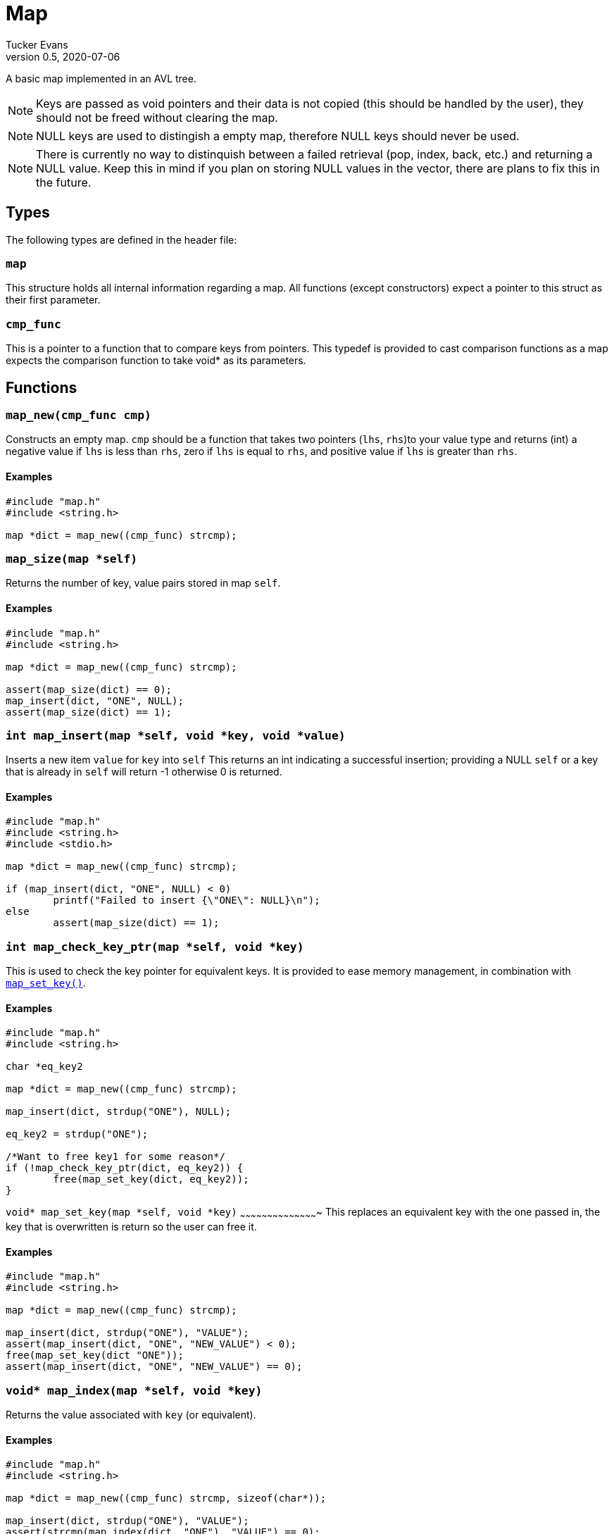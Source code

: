 Map
===
Tucker Evans
v0.5, 2020-07-06

A basic map implemented in an AVL tree.

NOTE: Keys are passed as void pointers and their data is not copied (this
should be handled by the user), they should not be freed without clearing the
map.

NOTE: NULL keys are used to distingish a empty map, therefore NULL keys should
never be used.

NOTE: There is currently no way to distinquish between a failed retrieval
(pop, index, back, etc.) and returning a NULL value. Keep this in mind if
you plan on storing NULL values in the vector, there are plans to fix this in
the future.

Types
----
The following types are defined in the header file:
[[map]]
+map+
~~~~~
This structure holds all internal information regarding a map.
All functions (except constructors) expect a pointer to this struct as their
first parameter.

[[cmp_func]]
+cmp_func+
~~~~~~~~~~~
This is a pointer to a function that to compare keys from pointers. This
typedef is provided to cast comparison functions as a map expects the
comparison function to take void* as its parameters.

Functions
---------
[[map_new]]
+map_new(cmp_func cmp)+
~~~~~~~~~~~~~~~~~~~~~~~
Constructs an empty map.
+cmp+ should be a function that takes two pointers (+lhs+, +rhs+)to your value
type and returns (int) a negative value if +lhs+ is less than  +rhs+, zero if
+lhs+ is equal to +rhs+, and positive value if +lhs+ is greater than +rhs+.

Examples
^^^^^^^^
[source,c]
----
#include "map.h"
#include <string.h>

map *dict = map_new((cmp_func) strcmp);
----

[[map_size]]
+map_size(map *self)+
~~~~~~~~~~~~~~~~~~~~~
Returns the number of key, value pairs stored in map +self+.

Examples
^^^^^^^^
[source,c]
----
#include "map.h"
#include <string.h>

map *dict = map_new((cmp_func) strcmp);

assert(map_size(dict) == 0);
map_insert(dict, "ONE", NULL);
assert(map_size(dict) == 1);
----

[[map_insert]]
+int map_insert(map *self, void *key, void *value)+
~~~~~~~~~~~~~~~~~~~~~~~~~~~~~~~~~~~~~~~~~~~~~~~~~~~~
Inserts a new item +value+ for +key+ into +self+
This returns an int indicating a successful insertion; providing a NULL +self+
or a key that is already in +self+ will return -1 otherwise 0 is returned.

Examples
^^^^^^^^
[source,c]
----
#include "map.h"
#include <string.h>
#include <stdio.h>

map *dict = map_new((cmp_func) strcmp);

if (map_insert(dict, "ONE", NULL) < 0)
	printf("Failed to insert {\"ONE\": NULL}\n");
else
	assert(map_size(dict) == 1);
----

[[map_check_key_ptr]]
+int map_check_key_ptr(map *self, void *key)+
~~~~~~~~~~~~~~~~~~~~~~~~~~~~~~~~~~~~~~~~~~~~~
This is used to check the key pointer for equivalent keys.
It is provided to ease memory management, in combination with
<<map_set_key,+map_set_key()+>>.

Examples
^^^^^^^^
[source,c]
----
#include "map.h"
#include <string.h>

char *eq_key2

map *dict = map_new((cmp_func) strcmp);

map_insert(dict, strdup("ONE"), NULL);

eq_key2 = strdup("ONE");

/*Want to free key1 for some reason*/
if (!map_check_key_ptr(dict, eq_key2)) {
	free(map_set_key(dict, eq_key2));
}

----

[[map_set_key]]
+void* map_set_key(map *self, void *key)+
~~~~~~~~~~~~~~~~~~~~~~~~~~~~~~~~~~~~~~~~~~~
This replaces an equivalent key with the one passed in, the key that is
overwritten is return so the user can free it.

Examples
^^^^^^^^
[source,c]
----
#include "map.h"
#include <string.h>

map *dict = map_new((cmp_func) strcmp);

map_insert(dict, strdup("ONE"), "VALUE");
assert(map_insert(dict, "ONE", "NEW_VALUE") < 0);
free(map_set_key(dict "ONE"));
assert(map_insert(dict, "ONE", "NEW_VALUE") == 0);
----

[[map_index]]
+void* map_index(map *self, void *key)+
~~~~~~~~~~~~~~~~~~~~~~~~~~~~~~~~~~~~~~~
Returns the value associated with +key+ (or equivalent).

Examples
^^^^^^^^
[source,c]
----
#include "map.h"
#include <string.h>

map *dict = map_new((cmp_func) strcmp, sizeof(char*));

map_insert(dict, strdup("ONE"), "VALUE");
assert(strcmp(map_index(dict, "ONE"), "VALUE") == 0);
----

[[map_clear]]
+void map_clear(map *self)+
~~~~~~~~~~~~~~~~~~~~~~~~~~~
Free all elements within dict +self+, and sets dict to empty (size 0).

NOTE: Does not free all internal memory of +self+ or +self+ itself, if this is
desired <<map_free,+map_free()+>> should be called immediatly after this.

Examples
^^^^^^^^
[source,c]
----
#include "map.h"
#include <string.h>

char *str1 = "ONE";
char *str2 = "TWO";

map *dict = map_new();
map_insert(dict, str_dup(str1), NULL);
map_insert(dict, str_dup(str2), NULL);

map_clear(dict);
assert(map_size(dict) == 0);
map_free(dict);
----

[[map_free]]
+void map_free(map *self)+
~~~~~~~~~~~~~~~~~~~~~~~~~~
Frees all internal memory and +self+.

NOTE: All item pointers are still valid after a call to
<<map_free,+map_free()+>>, <<map_clear,+map_clear()+>> should be called before
if they are no longer needed to avoid memory leaks.

Examples
^^^^^^^^
[source,c]
----
#include "map.h"

map *dict = map_new();
map_free(dict);
----
